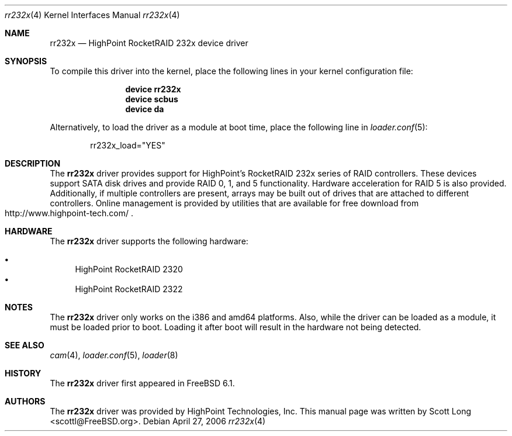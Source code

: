 .\" Copyright (c) 2006 Scott Long
.\" All rights reserved.
.\"
.\" Redistribution and use in source and binary forms, with or without
.\" modification, are permitted provided that the following conditions
.\" are met:
.\" 1. Redistributions of source code must retain the above copyright
.\"    notice, this list of conditions and the following disclaimer.
.\" 2. Redistributions in binary form must reproduce the above copyright
.\"    notice, this list of conditions and the following disclaimer in the
.\"    documentation and/or other materials provided with the distribution.
.\"
.\" THIS SOFTWARE IS PROVIDED BY THE AUTHOR AND CONTRIBUTORS ``AS IS'' AND
.\" ANY EXPRESS OR IMPLIED WARRANTIES, INCLUDING, BUT NOT LIMITED TO, THE
.\" IMPLIED WARRANTIES OF MERCHANTABILITY AND FITNESS FOR A PARTICULAR PURPOSE
.\" ARE DISCLAIMED.  IN NO EVENT SHALL THE AUTHOR OR CONTRIBUTORS BE LIABLE
.\" FOR ANY DIRECT, INDIRECT, INCIDENTAL, SPECIAL, EXEMPLARY, OR CONSEQUENTIAL
.\" DAMAGES (INCLUDING, BUT NOT LIMITED TO, PROCUREMENT OF SUBSTITUTE GOODS
.\" OR SERVICES; LOSS OF USE, DATA, OR PROFITS; OR BUSINESS INTERRUPTION)
.\" HOWEVER CAUSED AND ON ANY THEORY OF LIABILITY, WHETHER IN CONTRACT, STRICT
.\" LIABILITY, OR TORT (INCLUDING NEGLIGENCE OR OTHERWISE) ARISING IN ANY WAY
.\" OUT OF THE USE OF THIS SOFTWARE, EVEN IF ADVISED OF THE POSSIBILITY OF
.\" SUCH DAMAGE.
.\"
.\" $FreeBSD: src/share/man/man4/rr232x.4,v 1.2.2.1 2006/04/30 17:11:34 scottl Exp $
.\"
.Dd April 27, 2006
.Dt rr232x 4
.Os
.Sh NAME
.Nm rr232x
.Nd "HighPoint RocketRAID 232x device driver"
.Sh SYNOPSIS
To compile this driver into the kernel,
place the following lines in your
kernel configuration file:
.Bd -ragged -offset indent
.Cd "device rr232x"
.Cd "device scbus"
.Cd "device da"
.Ed
.Pp
Alternatively, to load the driver as a
module at boot time, place the following line in
.Xr loader.conf 5 :
.Bd -literal -offset indent
rr232x_load="YES"
.Ed
.Sh DESCRIPTION
The
.Nm
driver provides support for HighPoint's RocketRAID 232x series of RAID
controllers.
These devices support SATA disk drives and provide RAID 0, 1, and 5
functionality.
Hardware acceleration for RAID 5 is also provided.
Additionally, if multiple controllers are present, arrays may be built
out of drives that are attached to different controllers.
Online management is provided by utilities that are available for free
download from
.Rs
.%O http://www.highpoint-tech.com/
.Re
.Sh HARDWARE
The
.Nm
driver supports the following hardware:
.Pp
.Bl -bullet -compact
.It
HighPoint RocketRAID 2320
.It
HighPoint RocketRAID 2322
.El
.Sh NOTES
The
.Nm
driver only works on the i386 and amd64 platforms.
Also, while the driver can be loaded as a module, it must be loaded prior
to boot.
Loading it after boot will result in the hardware not being detected.
.Sh SEE ALSO
.Xr cam 4 ,
.Xr loader.conf 5 ,
.Xr loader 8
.Sh HISTORY
The
.Nm
driver first appeared in
.Fx 6.1 .
.Pp
.Sh AUTHORS
.An -nosplit
The
.Nm
driver was provided by
.An HighPoint Technologies, Inc .
This manual page was written by
.An Scott Long Aq scottl@FreeBSD.org .
